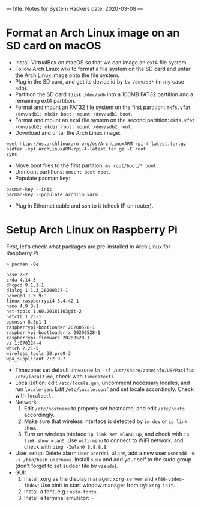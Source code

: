 ---
title: Notes for System Hackers
date: 2020-03-08
---

* Format an Arch Linux image on an SD card on macOS
- Install VirtualBox on macOS so that we can image an ext4 file system.
- Follow Arch Linux wiki to format a file system on the SD card and untar the Arch Linux image onto the file system.
- Plug in the SD card, and get its device id by =ls /dev/sd*= (in my case sdb).
- Partition the SD card =fdisk /dev/sdb= into a 100MB FAT32 partition and a remaining ext4 partition.
- Format and mount an FAT32 file system on the first partition: =mkfs.vfat /dev/sdb1; mkdir boot; mount /dev/sdb1 boot=.
- Format and mount an ext4 file system on the second partition: =mkfs.vfat /dev/sdb2; mkdir root; mount /dev/sdb2 root=.
- Download and untar the Arch Linux image:
#+BEGIN_SRC
wget http://os.archlinuxarm.org/os/ArchLinuxARM-rpi-4-latest.tar.gz
bsdtar -xpf ArchLinuxARM-rpi-4-latest.tar.gz -C root
sync
#+END_SRC
- Move boot files to the first partition: =mv root/boot/* boot=.
- Unmount partitions: =umount boot root=.
- Populate pacman key:
#+BEGIN_SRC
pacman-key --init
pacman-key --populate archlinuxarm
#+END_SRC
- Plug in Ethernet cable and ssh to it (check IP on router).
* Setup Arch Linux on Raspberry Pi
First, let's check what packages are pre-installed in Arch Linux for Raspberry Pi.
#+BEGIN_SRC
> pacman -Qe

base 2-2
crda 4.14-3
dhcpcd 9.1.1-1
dialog 1:1.3_20200327-1
haveged 1.9.9-3
linux-raspberrypi4 5.4.42-1
nano 4.9.3-1
net-tools 1.60.20181103git-2
netctl 1.23-1
openssh 8.3p1-1
raspberrypi-bootloader 20200528-1
raspberrypi-bootloader-x 20200528-1
raspberrypi-firmware 20200528-1
vi 1:070224-4
which 2.21-5
wireless_tools 30.pre9-3
wpa_supplicant 2:2.9-7
#+END_SRC

- Timezone: set default timezone =ln -sf /usr/share/zoneinfo/US/Pacific /etc/localtime=, check with =timedatectl=.
- Localization: edit =/etc/locale.gen=, uncomment necessary locales, and run =locale-gen=. Edit =/etc/locale.conf= and set locale accordingly. Check with =localectl=.
- Network:
  1. Edit =/etc/hostname= to properly set hostname, and edit =/etc/hosts= accordingly.
  2. Make sure that wireless interface is detected by =iw dev= or =ip link show=.
  3. Turn on wireless inteface =ip link set wlan0 up=, and check with =ip link show wlan0=. Use =wifi-menu= to connect to WiFi network, and check with =ping -Iwlan0 8.8.8.8=.
- User setup: Delete alarm user =userdel alarm=, add a new user =useradd -m -s /bin/bash username=. Install =sudo= and add your self to the sudo group (don't forget to set sudoer file by =visudo=).
- GUI:
  1. Install xorg as the display manager: =xorg-server= and =xf86-video-fbdev=; Use xinit to start window manager from tty: =xorg-init=.
  2. Install a font, e.g.: =noto-fonts=.
  3. Install a terminal emulator: =



